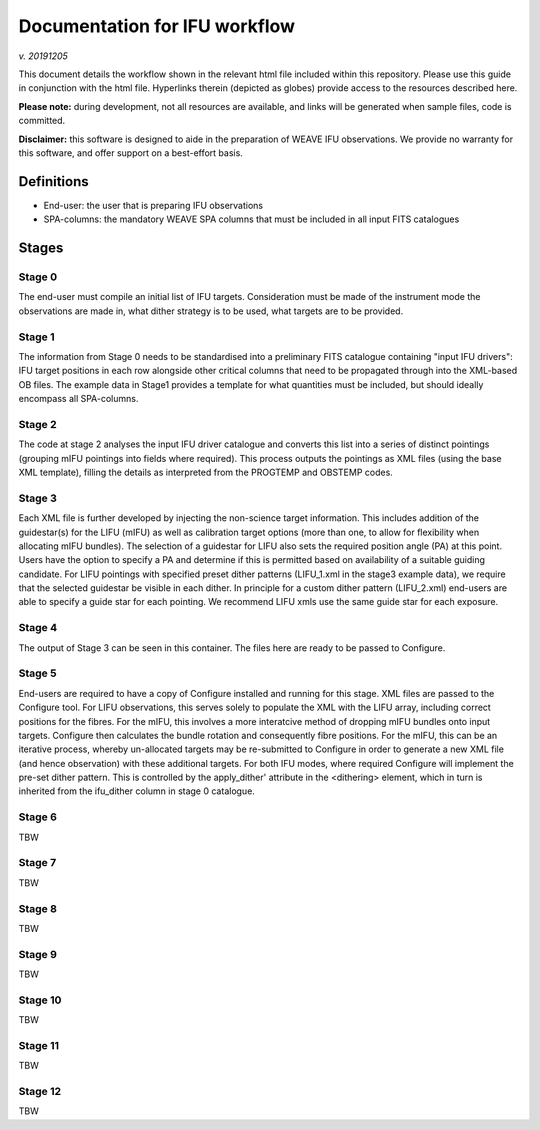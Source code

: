 Documentation for IFU workflow
==============================

*v. 20191205*

This document details the workflow shown in the relevant html file
included within this repository. Please use this guide in conjunction
with the html file. Hyperlinks therein (depicted as globes) provide
access to the resources described here.

**Please note:** during development, not all resources are available, and
links will be generated when sample files, code is committed.

**Disclaimer:** this software is designed to aide in the preparation of
WEAVE IFU observations. We provide no warranty for this software, and
offer support on a best-effort basis.

Definitions
-----------

* End-user: the user that is preparing IFU observations
* SPA-columns: the mandatory WEAVE SPA columns that must be included in all input FITS catalogues

Stages
------

Stage 0
~~~~~~~

The end-user must compile an initial list of IFU
targets. Consideration must be made of the instrument mode the
observations are made in, what dither strategy is to be used, what
targets are to be provided.

Stage 1
~~~~~~~

The information from Stage 0 needs to be standardised into a
preliminary FITS catalogue containing "input IFU drivers": IFU target
positions in each row alongside other critical columns that need to be
propagated through into the XML-based OB files. The example data in
Stage1 provides a template for what quantities must be included, but
should ideally encompass all SPA-columns.

Stage 2
~~~~~~~

The code at stage 2 analyses the input IFU driver catalogue and
converts this list into a series of distinct pointings (grouping mIFU
pointings into fields where required). This process outputs the
pointings as XML files (using the base XML template), filling the
details as interpreted from the PROGTEMP and OBSTEMP codes.

Stage 3
~~~~~~~

Each XML file is further developed by injecting the non-science target
information. This includes addition of the guidestar(s) for the LIFU
(mIFU) as well as calibration target options (more than one, to allow
for flexibility when allocating mIFU bundles). The selection of a
guidestar for LIFU also sets the required position angle (PA) at this
point. Users have the option to specify a PA and determine if this is
permitted based on availability of a suitable guiding candidate. For
LIFU pointings with specified preset dither patterns (LIFU_1.xml in
the stage3 example data), we require that the selected guidestar be
visible in each dither. In principle for a custom dither pattern
(LIFU_2.xml) end-users are able to specify a guide star for each
pointing. We recommend LIFU xmls use the same guide star for each
exposure.

Stage 4
~~~~~~~

The output of Stage 3 can be seen in this container. The files here
are ready to be passed to Configure.

Stage 5
~~~~~~~

End-users are required to have a copy of Configure installed and
running for this stage. XML files are passed to the Configure
tool. For LIFU observations, this serves solely to populate the XML
with the LIFU array, including correct positions for the fibres. For
the mIFU, this involves a more interatcive method of dropping mIFU
bundles onto input targets. Configure then calculates the bundle
rotation and consequently fibre positions. For the mIFU, this can be
an iterative process, whereby un-allocated targets may be re-submitted
to Configure in order to generate a new XML file (and hence
observation) with these additional targets. For both IFU modes, where
required Configure will implement the pre-set dither pattern. This is
controlled by the apply_dither' attribute in the <dithering> element,
which in turn is inherited from the ifu_dither column in stage 0
catalogue.

Stage 6
~~~~~~~

TBW

Stage 7
~~~~~~~

TBW

Stage 8
~~~~~~~

TBW

Stage 9
~~~~~~~

TBW

Stage 10
~~~~~~~

TBW

Stage 11
~~~~~~~

TBW

Stage 12
~~~~~~~

TBW

